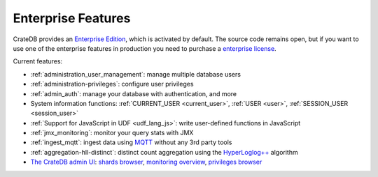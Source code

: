 .. _enterprise_features:

===================
Enterprise Features
===================

CrateDB provides an `Enterprise Edition`_, which is activated by default. The
source code remains open, but if you want to use one of the enterprise features
in production you need to purchase a `enterprise license`_.

Current features:

- :ref:`administration_user_management`: manage multiple database users
- :ref:`administration-privileges`: configure user privileges
- :ref:`admin_auth`: manage your database with authentication, and
  more
- System information functions: :ref:`CURRENT_USER <current_user>`,
  :ref:`USER <user>`, :ref:`SESSION_USER <session_user>`
- :ref:`Support for JavaScript in UDF <udf_lang_js>`: write user-defined
  functions in JavaScript
- :ref:`jmx_monitoring`: monitor your query stats with JMX
- :ref:`ingest_mqtt`: ingest data using MQTT_ without any 3rd party tools
- :ref:`aggregation-hll-distinct`: distinct count aggregation using the
  `HyperLoglog++`_ algorithm
- `The CrateDB admin UI`_: `shards browser`_, `monitoring overview`_,
  `privileges browser`_

.. _enterprise edition: https://crate.io/enterprise-edition/
.. _enterprise license: https://crate.io/enterprise-edition/
.. _MQTT: http://mqtt.org/
.. _HyperLogLog++: https://research.google.com/pubs/pub40671.html
.. _shards browser: https://crate.io/docs/clients/admin-ui/en/latest/shards.html#shards
.. _monitoring overview: https://crate.io/docs/clients/admin-ui/en/latest/monitoring.html
.. _privileges browser: https://crate.io/docs/clients/admin-ui/en/latest/privileges.html
.. _The CrateDB admin UI: https://crate.io/docs/clients/admin-ui/en/latest/index.html
